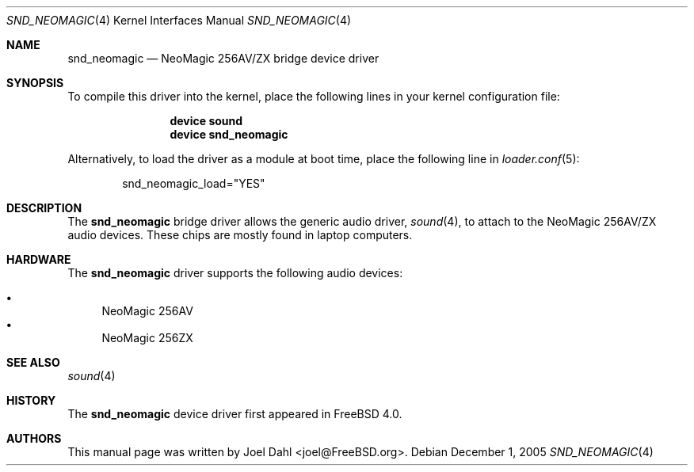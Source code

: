 .\" Copyright (c) 2005 Joel Dahl
.\" All rights reserved.
.\"
.\" Redistribution and use in source and binary forms, with or without
.\" modification, are permitted provided that the following conditions
.\" are met:
.\" 1. Redistributions of source code must retain the above copyright
.\"    notice, this list of conditions and the following disclaimer.
.\" 2. Redistributions in binary form must reproduce the above copyright
.\"    notice, this list of conditions and the following disclaimer in the
.\"    documentation and/or other materials provided with the distribution.
.\"
.\" THIS SOFTWARE IS PROVIDED BY THE AUTHOR AND CONTRIBUTORS ``AS IS'' AND
.\" ANY EXPRESS OR IMPLIED WARRANTIES, INCLUDING, BUT NOT LIMITED TO, THE
.\" IMPLIED WARRANTIES OF MERCHANTABILITY AND FITNESS FOR A PARTICULAR PURPOSE
.\" ARE DISCLAIMED.  IN NO EVENT SHALL THE AUTHOR OR CONTRIBUTORS BE LIABLE
.\" FOR ANY DIRECT, INDIRECT, INCIDENTAL, SPECIAL, EXEMPLARY, OR CONSEQUENTIAL
.\" DAMAGES (INCLUDING, BUT NOT LIMITED TO, PROCUREMENT OF SUBSTITUTE GOODS
.\" OR SERVICES; LOSS OF USE, DATA, OR PROFITS; OR BUSINESS INTERRUPTION)
.\" HOWEVER CAUSED AND ON ANY THEORY OF LIABILITY, WHETHER IN CONTRACT, STRICT
.\" LIABILITY, OR TORT (INCLUDING NEGLIGENCE OR OTHERWISE) ARISING IN ANY WAY
.\" OUT OF THE USE OF THIS SOFTWARE, EVEN IF ADVISED OF THE POSSIBILITY OF
.\" SUCH DAMAGE.
.\"
.\" $FreeBSD: release/10.1.0/share/man/man4/snd_neomagic.4 152984 2005-12-01 12:58:51Z joel $
.\"
.Dd December 1, 2005
.Dt SND_NEOMAGIC 4
.Os
.Sh NAME
.Nm snd_neomagic
.Nd "NeoMagic 256AV/ZX bridge device driver"
.Sh SYNOPSIS
To compile this driver into the kernel, place the following lines in your
kernel configuration file:
.Bd -ragged -offset indent
.Cd "device sound"
.Cd "device snd_neomagic"
.Ed
.Pp
Alternatively, to load the driver as a module at boot time, place the
following line in
.Xr loader.conf 5 :
.Bd -literal -offset indent
snd_neomagic_load="YES"
.Ed
.Sh DESCRIPTION
The
.Nm
bridge driver allows the generic audio driver,
.Xr sound 4 ,
to attach to the NeoMagic 256AV/ZX audio devices.
These chips are mostly found in laptop computers.
.Sh HARDWARE
The
.Nm
driver supports the following audio devices:
.Pp
.Bl -bullet -compact
.It
NeoMagic 256AV
.It
NeoMagic 256ZX
.El
.Sh SEE ALSO
.Xr sound 4
.Sh HISTORY
The
.Nm
device driver first appeared in
.Fx 4.0 .
.Sh AUTHORS
This manual page was written by
.An Joel Dahl Aq joel@FreeBSD.org .
